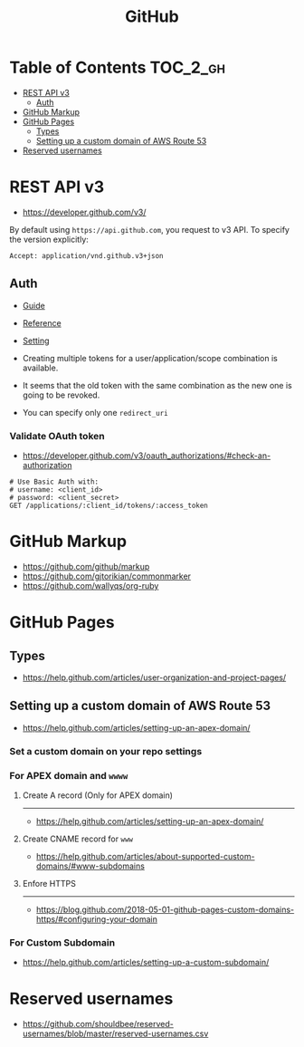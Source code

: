 #+TITLE: GitHub

* Table of Contents                                                :TOC_2_gh:
- [[#rest-api-v3][REST API v3]]
  - [[#auth][Auth]]
- [[#github-markup][GitHub Markup]]
- [[#github-pages][GitHub Pages]]
  - [[#types][Types]]
  - [[#setting-up-a-custom-domain-of-aws-route-53][Setting up a custom domain of AWS Route 53]]
- [[#reserved-usernames][Reserved usernames]]

* REST API v3
- https://developer.github.com/v3/

By default using ~https://api.github.com~, you request to v3 API.
To specify the version explicitly:
#+BEGIN_EXAMPLE
  Accept: application/vnd.github.v3+json
#+END_EXAMPLE

** Auth
- [[https://developer.github.com/v3/guides/basics-of-authentication/][Guide]]
- [[https://developer.github.com/apps/building-oauth-apps/authorization-options-for-oauth-apps/][Reference]]
- [[https://developer.github.com/apps/building-oauth-apps/creating-an-oauth-app/][Setting]]

- Creating multiple tokens for a user/application/scope combination is available.
- It seems that the old token with the same combination as the new one is going to be revoked.
- You can specify only one ~redirect_uri~

*** Validate OAuth token
- https://developer.github.com/v3/oauth_authorizations/#check-an-authorization

#+BEGIN_SRC http
  # Use Basic Auth with:
  # username: <client_id>
  # password: <client_secret>
  GET /applications/:client_id/tokens/:access_token
#+END_SRC

* GitHub Markup
- https://github.com/github/markup
- https://github.com/gjtorikian/commonmarker
- https://github.com/wallyqs/org-ruby

* GitHub Pages
** Types
- https://help.github.com/articles/user-organization-and-project-pages/
  
[[file:_img/screenshot_2017-01-27_14-44-36.png]]

** Setting up a custom domain of AWS Route 53
- https://help.github.com/articles/setting-up-an-apex-domain/
  
*** Set a custom domain on your repo settings 
[[file:_img/screenshot_2017-01-08_18-24-19.png]]

*** For APEX domain and ~wwww~
**** Create A record (Only for APEX domain)
[[file:_img/screenshot_2017-01-08_18-23-13.png]]

[[file:_img/screenshot_2018-05-11_15-27-59.png]]

-----
- https://help.github.com/articles/setting-up-an-apex-domain/

**** Create CNAME record for ~www~
- https://help.github.com/articles/about-supported-custom-domains/#www-subdomains

[[file:_img/screenshot_2017-01-08_18-30-36.png]]

**** Enfore HTTPS
[[file:_img/screenshot_2018-05-11_15-30-12.png]]
-----
- https://blog.github.com/2018-05-01-github-pages-custom-domains-https/#configuring-your-domain

*** For Custom Subdomain
- https://help.github.com/articles/setting-up-a-custom-subdomain/

[[file:_img/screenshot_2017-02-15_07-49-08.png]]
* Reserved usernames
- https://github.com/shouldbee/reserved-usernames/blob/master/reserved-usernames.csv
